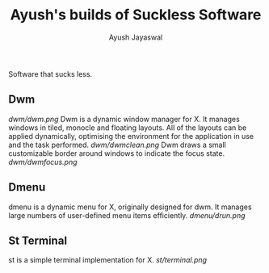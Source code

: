 #+TITLE:Ayush's builds of Suckless Software
#+AUTHOR:Ayush Jayaswal
#+DESCRIPTION: Ayush's Build of Suckless Programs
Software that sucks less.
** Dwm
[[Dwm Logo][dwm/dwm.png]]
Dwm is a dynamic window manager for X. It manages windows in tiled, monocle and floating layouts. All of the layouts can be applied dynamically, optimising the environment for the application in use and the task performed.
[[Screenshot][dwm/dwmclean.png]]
Dwm draws a small customizable border around windows to indicate the focus state.
[[Screenshot][dwm/dwmfocus.png]]
** Dmenu
dmenu is a dynamic menu for X, originally designed for dwm. It manages large numbers of user-defined menu items efficiently.
[[Screenshot][dmenu/drun.png]]
** St Terminal
st is a simple terminal implementation for X.
[[St Terminal][st/terminal.png]]
